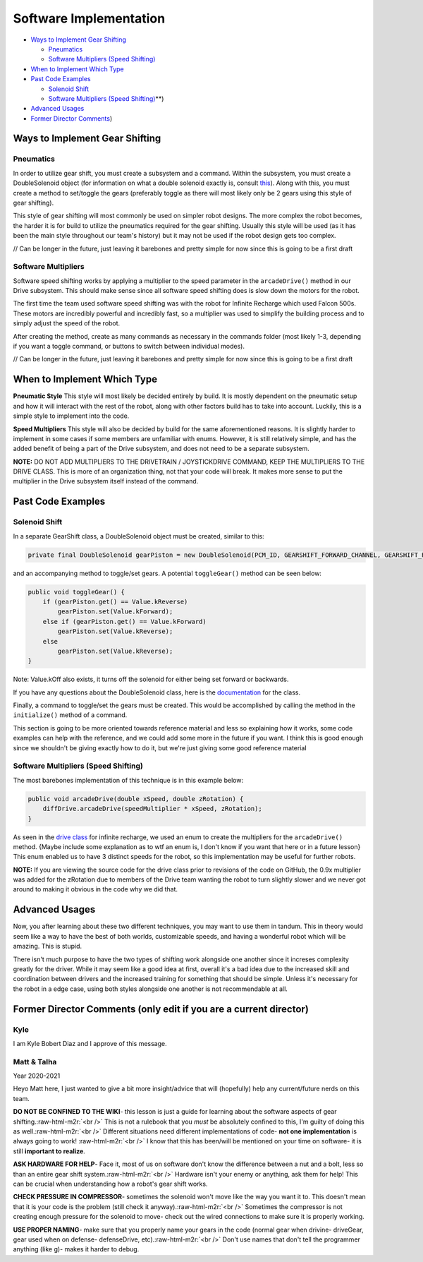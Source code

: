 .. role:: raw-html-m2r(raw)
   :format: html


Software Implementation
=======================


* `Ways to Implement Gear Shifting <#Ways-to-Implement-Gear-Shifting>`_

  * `Pneumatics <#**Pneumatics**>`_
  * `Software Multipliers (Speed Shifting) <#**Software-Multipliers**>`_

* `When to Implement Which Type <#When-to-Implement-Which-Type>`_
* `Past Code Examples <#Past-Code-Examples>`_

  * `Solenoid Shift <#**Solenoid-Shift**>`_
  * `Software Multipliers (Speed Shifting) <#**Software-Multipliers-(Speed-Shifting>`_\ **)

* `Advanced Usages <#Advanced-Usages>`_
* `Former Director Comments <#Former-Director-Comments-(only-edit-if-you-are-a-current-director>`_\ )

Ways to Implement Gear Shifting
-------------------------------

**Pneumatics**
^^^^^^^^^^^^^^^^^^

In order to utilize gear shift, you must create a subsystem and a command. Within the subsystem, you must create a DoubleSolenoid object (for information on what a double solenoid exactly is, consult `this <Hardware_Aspects.md>`_\ ). Along with this, you must create a method to set/toggle the gears (preferably toggle as there will most likely only be 2 gears using this style of gear shifting).

This style of gear shifting will most commonly be used on simpler robot designs. The more complex the robot becomes, the harder it is for build to utilize the pneumatics required for the gear shifting. Usually this style will be used (as it has been the main style throughout our team's history) but it may not be used if the robot design gets too complex.

// Can be longer in the future, just leaving it barebones and pretty simple for now since this is going to be a first draft

**Software Multipliers**
^^^^^^^^^^^^^^^^^^^^^^^^^^^^

Software speed shifting works by applying a multiplier to the speed parameter in the ``arcadeDrive()`` method in our Drive subsystem. This should make sense since all software speed shifting does is slow down the motors for the robot.

The first time the team used software speed shifting was with the robot for Infinite Recharge which used Falcon 500s. These motors are incredibly powerful and incredibly fast, so a multiplier was used to simplify the building process and to simply adjust the speed of the robot.

After creating the method, create as many commands as necessary in the commands folder (most likely 1-3, depending if you want a toggle command, or buttons to switch between individual modes).

// Can be longer in the future, just leaving it barebones and pretty simple for now since this is going to be a first draft

When to Implement Which Type
----------------------------

**Pneumatic Style** \
This style will most likely be decided entirely by build. It is mostly dependent on the pneumatic setup and how it will interact with the rest of the robot, along with other factors build has to take into account. Luckily, this is a simple style to implement into the code.

**Speed Multipliers** \
This style will also be decided by build for the same aforementioned reasons. It is slightly harder to implement in some cases if some members are unfamiliar with enums. However, it is still relatively simple, and has the added benefit of being a part of the Drive subsystem, and does not need to be a separate subsystem.

**NOTE:** DO NOT ADD MULTIPLIERS TO THE DRIVETRAIN / JOYSTICKDRIVE COMMAND, KEEP THE MULTIPLIERS TO THE DRIVE CLASS. This is more of an organization thing, not that your code will break. It makes more sense to put the multiplier in the Drive subsystem itself instead of the command.

Past Code Examples
------------------

**Solenoid Shift**
^^^^^^^^^^^^^^^^^^^^^^

In a separate GearShift class, a DoubleSolenoid object must be created, similar to this:

.. code-block:: java

   private final DoubleSolenoid gearPiston = new DoubleSolenoid(PCM_ID, GEARSHIFT_FORWARD_CHANNEL, GEARSHIFT_REVERSE_CHANNEL);

and an accompanying method to toggle/set gears. A potential ``toggleGear()`` method can be seen below:

.. code-block:: java

   public void toggleGear() {
       if (gearPiston.get() == Value.kReverse)
           gearPiston.set(Value.kForward);
       else if (gearPiston.get() == Value.kForward)
           gearPiston.set(Value.kReverse);
       else
           gearPiston.set(Value.kReverse);
   }

Note: Value.kOff also exists, it turns off the solenoid for either being set forward or backwards.

If you have any questions about the DoubleSolenoid class, here is the `documentation <https://first.wpi.edu/FRC/roborio/release/docs/java/edu/wpi/first/wpilibj/DoubleSolenoid.html>`_ for the class.  

Finally, a command to toggle/set the gears must be created. This would be accomplished by calling the method in the ``initialize()`` method of a command.

This section is going to be more oriented towards reference material and less so explaining how it works, some code examples can help with the reference, and we could add some more in the future if you want. I think this is good enough since we shouldn't be giving exactly how to do it, but we're just giving some good reference material

**Software Multipliers (Speed Shifting)**
^^^^^^^^^^^^^^^^^^^^^^^^^^^^^^^^^^^^^^^^^^^^^

The most barebones implementation of this technique is in this example below:

.. code-block:: java

   public void arcadeDrive(double xSpeed, double zRotation) {
       diffDrive.arcadeDrive(speedMultiplier * xSpeed, zRotation);
   }

As seen in the `drive class <https://github.com/frc3624/infinite-recharge/blob/master/src/main/java/frc/robot/subsystems/Drive.java>`_ for infinite recharge, we used an enum to create the multipliers for the ``arcadeDrive()`` method. {Maybe include some explanation as to wtf an enum is, I don't know if you want that here or in a future lesson} This enum enabled us to have 3 distinct speeds for the robot, so this implementation may be useful for further robots.

**NOTE:** If you are viewing the source code for the drive class prior to revisions of the code on GitHub, the 0.9x multiplier was added for the zRotation due to members of the Drive team wanting the robot to turn slightly slower and we never got around to making it obvious in the code why we did that.

Advanced Usages
---------------

Now, you after learning about these two different techniques, you may want to use them in tandum. This in theory would seem like a way to have the best of both worlds, customizable speeds, and having a wonderful robot which will be amazing. This is stupid. 

There isn't much purpose to have the two types of shifting work alongside one another since it increses complexity greatly for the driver. While it may seem like a good idea at first, overall it's a bad idea due to the increased skill and coordination between drivers and the increased training for something that should be simple. Unless it's necessary for the robot in a edge case, using both styles alongside one another is not recommendable at all.

Former Director Comments (only edit if you are a current director)
------------------------------------------------------------------

Kyle
^^^^

I am Kyle Bobert Diaz and I approve of this message.

Matt & Talha
^^^^^^^^^^^^

Year 2020-2021

Heyo Matt here, I just wanted to give a bit more insight/advice that will (hopefully) help any current/future nerds on this team.

**DO NOT BE CONFINED TO THE WIKI**\ - this lesson is just a guide for learning about the software aspects of gear shifting.\ :raw-html-m2r:`<br />`
This is not a rulebook that you *must* be absolutely confined to this, I'm guilty of doing this as well.\ :raw-html-m2r:`<br />`
Different situations need different implementations of code- **not one implementation** is always going to work! :raw-html-m2r:`<br />`
I know that this has been/will be mentioned on your time on software- it is still **important to realize**.

**ASK HARDWARE FOR HELP**\ - Face it, most of us on software don't know the difference between a nut and a bolt, less so than an entire gear shift system.\ :raw-html-m2r:`<br />`
Hardware isn't your enemy or anything, ask them for help! This can be crucial when understanding how a robot's gear shift works.

**CHECK PRESSURE IN COMPRESSOR**\ - sometimes the solenoid won't move like the way you want it to. This doesn't mean that it is your code is the problem (still check it anyway).\ :raw-html-m2r:`<br />`
Sometimes the compressor is not creating enough pressure for the solenoid to move- check out the wired connections to make sure it is properly working.

**USE PROPER NAMING**\ - make sure that you properly name your gears in the code (normal gear when drivine- driveGear, gear used when on defense- defenseDrive, etc).\ :raw-html-m2r:`<br />` 
Don't use names that don't tell the programmer anything (like g)- makes it harder to debug.
